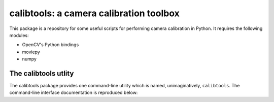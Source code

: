 calibtools: a camera calibration toolbox
========================================

This package is a repository for some useful scripts for performing camera
calibration in Python. It requires the following modules:

* OpenCV's Python bindings
* moviepy
* numpy

The calibtools utlity
---------------------

The calibtools package provides one command-line utility which is named,
unimaginatively, ``calibtools``. The command-line interface documentation is
reproduced below:

.. autoliteral:: calibtools.tool
